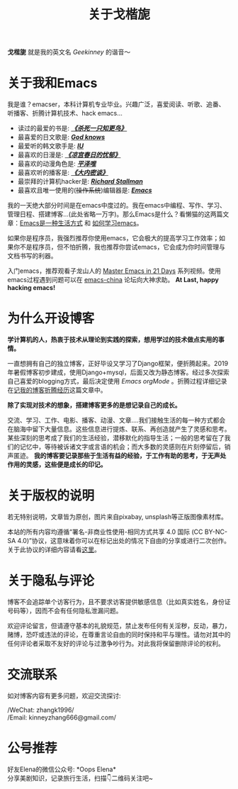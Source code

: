 #+TITLE: 关于戈楷旎
#+STARTUP: showall
#+OPTIONS: toc:nil H:2 num:0 title:nil

*戈楷旎* 就是我的英文名 /Geekinney/ 的谐音～

* 关于我和Emacs
我是谁？emacser，本科计算机专业毕业。兴趣广泛，喜爱阅读、听歌、追番、听播客、折腾计算机技术、hack emacs...

 * 读过的最爱的书是: /*[[https://book.douban.com/subject/6781808/][《杀死一只知更鸟》]]*/
 * 最喜爱的日文歌是: /*[[https://www.bilibili.com/video/av3108239][God knows]]*/
 * 最爱听的韩文歌手是: /*[[https://music.163.com/#/artist?id=160947][IU]]*/
 * 最喜欢的日漫是: /*[[https://www.bilibili.com/bangumi/media/md24120616][《凉宫春日的忧郁》]]*/
 * 最喜欢的动漫角色是: /*[[https://search.bilibili.com/all?keyword=平泽唯][平泽唯]]*/
 * 最喜欢听的播客是: /*[[https://www.ximalaya.com/yinyue/8583636/][《大内密谈》]]*/
 * 最崇拜的计算机hacker是: /*[[https://zh.wikipedia.org/wiki/理查德·斯托曼][Richard Stallman]]*/
 * 最喜欢且唯一使用的(+操作系统+)编辑器是: /*[[https://www.gnu.org/software/emacs/][Emacs]]*/

我的一天绝大部分时间是在emacs中度过的。我在emacs中编程、写作、学习、管理日程、搭建博客...(此处省略一万字)。那么Emacs是什么？看懒猫的这两篇文章：[[https://manateelazycat.github.io/emacs/2016/03/06/what-is-emacs.html][Emacs是一种生活方式]] 和 [[https://manateelazycat.github.io/emacs/2018/12/11/study-emacs.html][如何学习emacs]]。

如果你是程序员，我强烈推荐你使用emacs，它会极大的提高学习工作效率；如果你不是程序员，但不怕折腾，我也推荐你尝试emacs，它会成为你时间管理与文档书写的利器。

入门emacs，推荐观看子龙山人的 [[https://v.youku.com/v_show/id_XMTUwNjU0MjE0OA==.html][Master Emacs in 21 Days]] 系列视频。使用emacs过程遇到问题可以在 [[https://emacs-china.org][emacs-china]] 论坛向大神求助。 *At Last, happy hacking emacs!*

* 为什么开设博客
*学计算机的人，热衷于技术从理论到实践的探索，想用学过的技术做点实用的事情。*

一直想拥有自己的独立博客，正好毕设又学习了Django框架，便折腾起来。2019年暑假博客初步建成，使用Django+mysql，后面又改为静态博客。经过多次探索自己喜爱的blogging方式，最后决定使用 /Emacs orgMode/ 。折腾过程详细记录在[[https://geekinney.com/post/experience-of-setting-up-my-own-blog-site.html][记我的博客折腾经历]]这篇文章中。

*除了实现对技术的想象，搭建博客更多的是想记录自己的成长。*

交流、学习、工作、电影、播客、动漫、文章....我们接触生活的每一种方式都会在脑海中留下大量信息。这些信息进行提炼、联系、再创造就产生了灵感和思考。某些深刻的思考成了我们的生活经验，潜移默化的指导生活；一般的思考留在了我们的记忆中，等待被诉诸文字或言语的机会；而大多数的灵感则在片刻停留后，销声匿迹。 *我的博客要记录那些于生活有益的经验，于工作有助的思考，于无声处作用的灵感，这些便是成长的印记。*

* 关于版权的说明
若无特别说明，文章皆为原创，图片来自pixabay, unsplash等正版图像素材库。

本站的所有内容均遵循“署名-非商业性使用-相同方式共享 4.0 国际 (CC BY-NC-SA 4.0)”协议，这意味着你可以在标记出处的情况下自由的分享或进行二次创作。关于此协议的详细内容请看[[https://creativecommons.org/licenses/by-nc-sa/4.0/deed.zh][这里]]。

* 关于隐私与评论
博客不会追踪单个访客行为，且不要求访客提供敏感信息（比如真实姓名，身份证号码等），因而不会有任何隐私泄漏问题。

欢迎评论留言，但请遵守基本的礼貌规范，禁止发布任何有关淫秽，反动，暴力，赌博，恐吓或违法的评论，在尊重言论自由的同时保持和平与理性。请勿对其中的任何评论者采取不友好的评论与过激争吵行为。对此我将保留删除评论的权利。

* 交流联系
  如对博客内容有更多问题，欢迎交流探讨:

  /WeChat: zhangk1996/\\
  /Email: kinneyzhang666@gmail.com/\\

* 公号推荐
  好友Elena的微信公众号: *Oops Elena*\\
  分享美剧知识，记录旅行生活，扫描👇二维码关注吧~
  
  [[https://geekinney.com/assets/image/Oops-Elena.png]]

